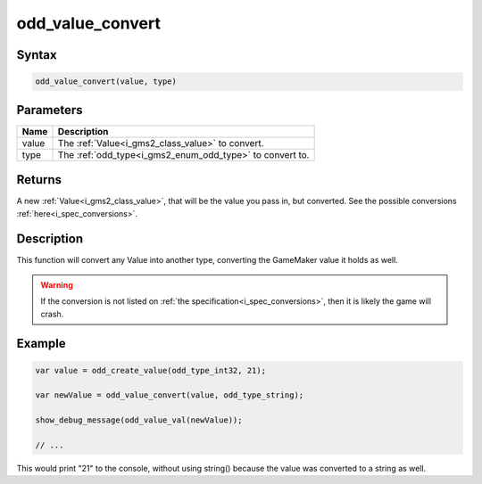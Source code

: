 .. _i_gms2_func_odd_value_convert:

odd_value_convert
=================

Syntax
------

.. code-block:: c

    odd_value_convert(value, type)

Parameters
----------
+------+-----------------------------------------+
|Name  |Description                              |
+======+=========================================+
|value |The :ref:`Value<i_gms2_class_value>`     |
|      |to convert.                              |
+------+-----------------------------------------+
|type  |The :ref:`odd_type<i_gms2_enum_odd_type>`|
|      |to convert to.                           |
+------+-----------------------------------------+

Returns
-------

A new :ref:`Value<i_gms2_class_value>`, that will be the value you pass in, but converted. See the possible conversions :ref:`here<i_spec_conversions>`.

Description
-----------

This function will convert any Value into another type, converting the GameMaker value it holds as well.

.. warning:: If the conversion is not listed on :ref:`the specification<i_spec_conversions>`,
             then it is likely the game will crash.

Example
-------

.. code-block:: js

    var value = odd_create_value(odd_type_int32, 21);

    var newValue = odd_value_convert(value, odd_type_string);

    show_debug_message(odd_value_val(newValue));

    // ...

This would print "21" to the console, without using string() because the value was converted to a string as well.